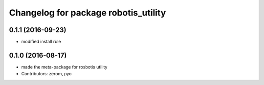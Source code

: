 ^^^^^^^^^^^^^^^^^^^^^^^^^^^^^^^^^^^^^
Changelog for package robotis_utility
^^^^^^^^^^^^^^^^^^^^^^^^^^^^^^^^^^^^^

0.1.1 (2016-09-23)
-----------
* modified install rule

0.1.0 (2016-08-17)
-----------
* made the meta-package for rosbotis utility
* Contributors: zerom, pyo
